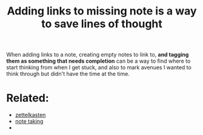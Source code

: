 :PROPERTIES:
:ID:       20210627T195211.634654
:END:
#+TITLE: Adding links to missing note is a way to save lines of thought
When adding links to a note, creating empty notes to link to, *and tagging them
as something that needs completion* can be a way to find where to start thinking
from when I get stuck, and also to mark avenues I wanted to think through but
didn't have the time at the time.

* Related:

  - [[file:20200507190139-zettelkasten.org][zettelkasten]]
  - [[file:20200508121416-note_taking.org][note taking]]
  - 

